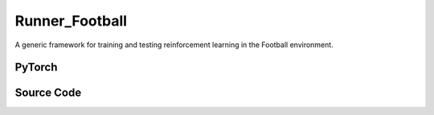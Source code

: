 Runner_Football
==============================================

A generic framework for training and testing reinforcement learning in the Football environment.

.. raw:: html

    <br><hr>

PyTorch
------------------------------------------

.. py:class::
    xuance.torch.runners.runner_football.RunnerFootball(args)

    :param args: the arguments.
    :type args: Namespace

.. py:function::
    xuance.torch.runners.runner_football.RunnerFootball.get_agent_num()

    Return the number of agents and adversaries in the environment.

    :return: the number of agents and adversaries.
    :rtype: tuple

.. py:function::
    xuance.torch.runners.runner_football.RunnerFootball.get_battles_info()

    Calculate and return information about the total number of battles in the environment and the number of battles won.

    :return: the formation about the total number of battles in the environment and the number of battles won.
    :rtype: tuple

.. py:function::
    xuance.torch.runners.runner_football.RunnerFootball.get_battles_result(last_battles_info)

    Provide the win rate based on changes in the total number of battles and battles won between the last recorded point in time and the current state of the environment.

    :param last_battles_info: contain information about the battles at the last recorded point in time.
    :type last_battles_info: tuple
    :return: the win rate in the environment.
    :rtype: float

.. py:function::
    xuance.torch.runners.runner_football.RunnerFootball.run_episodes(test_mode)

    Execute a series of episodes in the environment, either for training or testing purposes.

    :param test_mode: control the mode in which episodes are executed.
    :type test_mode: bool
    :return: the average episode score achieved during the training or testing process.
    :rtype: float

.. py:function::
    xuance.torch.runners.runner_football.RunnerFootball.test_episodes(test_T, n_test_runs)

    Run multiple testing cycles in a testing mode and calculate statistics such as test scores and win rates.

    :param test_T: the time step for recording test results.
    :type test_T: int
    :param n_test_runs: the number of testing cycles to execute.
    :type n_test_runs: int
    :return: the average test score, the standard deviation of test scores and the win rate.
    :rtype: tuple

.. py:function::
    xuance.torch.runners.runner_football.RunnerFootball.benchmark()

    This method conducts a thorough performance evaluation throughout the training and testing processes,
    providing comprehensive assessment results and statistics..

.. raw:: html

    <br><hr>


Source Code
-----------------

.. tabs::

  .. group-tab:: PyTorch

    .. code-block:: python

        from .runner_sc2 import RunnerSC2
        import numpy as np
        from copy import deepcopy
        import time
        import wandb


        class RunnerFootball(RunnerSC2):
            def __init__(self, args):
                self.num_agents, self.num_adversaries = 0, 0
                if args.test:
                    args.parallels = 1
                    args.render = True
                else:
                    args.render = False
                super(RunnerFootball, self).__init__(args)

            def get_agent_num(self):
                return self.envs.num_agents, self.envs.num_adversaries

            def get_battles_info(self):
                battles_game, battles_won = self.envs.battles_game.sum(), self.envs.battles_won.sum()
                return battles_game, battles_won

            def get_battles_result(self, last_battles_info):
                battles_game, battles_won = list(last_battles_info)
                incre_battles_game = float(self.envs.battles_game.sum() - battles_game)
                incre_battles_won = float(self.envs.battles_won.sum() - battles_won)
                win_rate = incre_battles_won / incre_battles_game if incre_battles_game > 0 else 0.0
                return win_rate

            def run_episodes(self, test_mode=False):
                episode_score, episode_step, best_score = [], [], -np.inf

                # reset the envs
                obs_n, state, infos = self.envs.reset()
                envs_done = self.envs.buf_done
                self.env_step = 0
                filled = np.zeros([self.n_envs, self.episode_length, 1], np.int32)
                rnn_hidden, rnn_hidden_critic = self.init_rnn_hidden()

                while not envs_done.all():
                    available_actions = self.envs.get_avail_actions()
                    actions_dict = self.get_actions(obs_n, available_actions, rnn_hidden, rnn_hidden_critic,
                                                    state=state, test_mode=test_mode)
                    next_obs_n, next_state, rewards, terminated, truncated, info = self.envs.step(actions_dict['actions_n'])
                    envs_done = self.envs.buf_done
                    rnn_hidden, rnn_hidden_critic = actions_dict['rnn_hidden'], actions_dict['rnn_hidden_critic']

                    if test_mode:
                        for i_env in range(self.n_envs):
                            if terminated[i_env] or truncated[i_env]:
                                episode_score.append(info[i_env]["episode_score"])
                                if best_score < episode_score[-1]:
                                    best_score = episode_score[-1]
                    else:
                        filled[:, self.env_step] = np.ones([self.n_envs, 1])
                        # store transition data
                        transition = (obs_n, actions_dict, state, rewards, terminated, available_actions)
                        self.agents.memory.store_transitions(self.env_step, *transition)
                        for i_env in range(self.n_envs):
                            if envs_done[i_env]:
                                filled[i_env, self.env_step, 0] = 0
                            else:
                                self.current_step += 1
                            if terminated[i_env] or truncated[i_env]:  # one env is terminal
                                episode_score.append(info[i_env]["episode_score"])
                                episode_step.append(info[i_env]["episode_step"])
                                available_actions = self.envs.get_avail_actions()
                                terminal_data = (next_obs_n, next_state, available_actions, filled)
                                if self.on_policy:
                                    if terminated[i_env]:
                                        values_next = np.array([0.0 for _ in range(self.num_agents)])
                                    else:
                                        batch_select = np.arange(i_env * self.num_agents, (i_env + 1) * self.num_agents)
                                        kwargs = {"state": [next_state[i_env]]}
                                        if self.args.agent == "VDAC":
                                            rnn_h_ac_i = self.agents.policy.representation.get_hidden_item(batch_select,
                                                                                                        *rnn_hidden)
                                            kwargs.update({"avail_actions": available_actions[i_env:i_env + 1],
                                                        "test_mode": test_mode})
                                            _, _, values_next = self.agents.act(next_obs_n[i_env:i_env + 1],
                                                                                *rnn_h_ac_i, **kwargs)
                                        else:
                                            rnn_h_critic_i = self.agents.policy.representation_critic.get_hidden_item(
                                                batch_select,
                                                *rnn_hidden_critic)
                                            if self.args.agent == "COMA":
                                                kwargs.update({"actions_n": actions_dict["actions_n"],
                                                            "actions_onehot": actions_dict["act_n_onehot"]})
                                            _, values_next = self.agents.values(next_obs_n[i_env:i_env + 1],
                                                                                *rnn_h_critic_i, **kwargs)
                                    self.agents.memory.finish_path(i_env, self.env_step + 1, *terminal_data,
                                                                value_next=values_next,
                                                                value_normalizer=self.agents.learner.value_normalizer)
                                else:
                                    self.agents.memory.finish_path(i_env, self.env_step + 1, *terminal_data)
                                self.current_step += 1
                        self.env_step += 1
                    obs_n, state = deepcopy(next_obs_n), deepcopy(next_state)

                if not test_mode:
                    self.agents.memory.store_episodes()  # store episode data
                    n_epoch = self.agents.n_epoch if self.on_policy else self.n_envs
                    train_info = self.agents.train(self.current_step, n_epoch=n_epoch)  # train
                    train_info["Train-Results/Train-Episode-Rewards"] = np.mean(episode_score)
                    train_info["Train-Results/Episode-Steps"] = np.mean(episode_step)
                    self.log_infos(train_info, self.current_step)

                mean_episode_score = np.mean(episode_score)
                return mean_episode_score

            def test_episodes(self, test_T, n_test_runs):
                test_scores = np.zeros(n_test_runs, np.float)
                last_battles_info = self.get_battles_info()
                for i_test in range(n_test_runs):
                    test_scores[i_test] = self.run_episodes(test_mode=True)
                win_rate = self.get_battles_result(last_battles_info)
                mean_test_score = test_scores.mean()
                results_info = {"Test-Results/Mean-Episode-Rewards": mean_test_score,
                                "Test-Results/Win-Rate": win_rate}
                self.log_infos(results_info, test_T)
                return mean_test_score, test_scores.std(), win_rate

            def benchmark(self):
                test_interval = self.args.eval_interval
                n_test_runs = self.args.test_episode // self.n_envs
                last_test_T = 0

                # test the mode at step 0
                test_score_mean, test_score_std, test_win_rate = self.test_episodes(last_test_T, n_test_runs)
                best_score = {"mean": test_score_mean,
                            "std": test_score_std,
                            "step": self.current_step}
                best_win_rate = test_win_rate

                agent_info = f"Algo: {self.args.agent}, Map: {self.args.env_id}, seed: {self.args.seed}, "
                print(f"Steps: {self.current_step} / {self.running_steps}: ")
                print(agent_info, "Win rate: %.3f, Mean score: %.2f. " % (test_win_rate, test_score_mean))
                last_battles_info = self.get_battles_info()
                time_start = time.time()
                while self.current_step <= self.running_steps:
                    # train
                    self.run_episodes(test_mode=False)
                    # test
                    if (self.current_step - last_test_T) / test_interval >= 1.0:
                        last_test_T += test_interval
                        # log train results before testing.
                        train_win_rate = self.get_battles_result(last_battles_info)
                        results_info = {"Train-Results/Win-Rate": train_win_rate}
                        self.log_infos(results_info, last_test_T)

                        # test the model
                        test_score_mean, test_score_std, test_win_rate = self.test_episodes(last_test_T, n_test_runs)

                        if best_score["mean"] < test_score_mean:
                            best_score = {"mean": test_score_mean,
                                        "std": test_score_std,
                                        "step": self.current_step}
                        if best_win_rate < test_win_rate:
                            best_win_rate = test_win_rate
                            self.agents.save_model("best_model.pth")  # save best model

                        last_battles_info = self.get_battles_info()

                        # Estimate the physic running time
                        time_pass, time_left = self.time_estimate(time_start)
                        print(f"Steps: {self.current_step} / {self.running_steps}: ")
                        print(agent_info, "Win rate: %.3f, Mean score: %.2f. " % (test_win_rate, test_score_mean), time_pass, time_left)

                # end benchmarking
                print("Finish benchmarking.")
                print("Best Score: %.4f, Std: %.4f" % (best_score["mean"], best_score["std"]))
                print("Best Win Rate: {}%".format(best_win_rate * 100))

                self.envs.close()
                if self.use_wandb:
                    wandb.finish()
                else:
                    self.writer.close()


